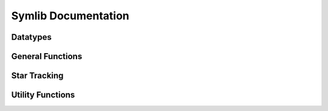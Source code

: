 Symlib Documentation
====================

Datatypes
---------

General Functions
-----------------

Star Tracking
-------------

Utility Functions
-----------------
